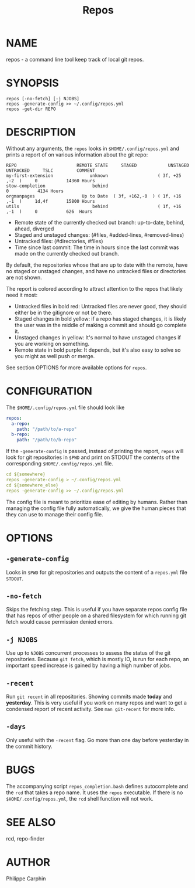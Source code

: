 #+TITLE: Repos
* NAME
repos - a command line tool keep track of local git repos.
* SYNOPSIS

#+begin_src shell
repos [-no-fetch] [-j NJOBS]
repos -generate-config >> ~/.config/repos.yml
repos -get-dir REPO
#+end_src

* DESCRIPTION
Without any arguments, the ~repos~ looks in ~$HOME/.config/repos.yml~ and prints
a report of on various information about the git repo:

#+begin_src
REPO                       REMOTE STATE     STAGED            UNSTAGED     UNTRACKED     TSLC         COMMENT
my-first-extension              unknown                   ( 3f, +25 ,-2  )     0           14360 Hours
stow-completion                  behind                                        0           4134 Hours
orgmanpages                  Up to Date  ( 3f, +162,-0  ) ( 1f, +16 ,-1  )     1d,4f       15800 Hours
utils                            behind                   ( 1f, +16 ,-1  )     0           626  Hours
#+end_src

- Remote state of the currently checked out branch: up-to-date, behind, ahead, diverged
- Staged and unstaged changes: (#files, #added-lines, #removed-lines)
- Untracked files: (#directories, #files)
- Time since last commit: The time in hours since the last commit was made on
  the currently checked out branch.

By default, the repositories whose that are up to date with the remote, have no
staged or unstaged changes, and have no untracked files or directories are
not shown.

The report is colored according to attract attention to the repos that likely
need it most:
- Untracked files in bold red: Untracked files are never good, they should either
  be in the gitignore or not be there.
- Staged changes in bold yellow: if a repo has staged changes, it is likely the
  user was in the middle of making a commit and should go complete it.
- Unstaged changes in yellow: It's normal to have unstaged changes if you are
  working on something.
- Remote state in bold purple: It depends, but it's also easy to solve so you
  might as well push or merge.

See section OPTIONS for more available options for ~repos~.

* CONFIGURATION

The ~$HOME/.config/repos.yml~ file should look like

#+begin_src yaml
repos:
  a-repo:
    path: "/path/to/a-repo"
  b-repo:
    path: "/path/to/b-repo"
#+end_src

If the ~-generate-config~ is passed, instead of printing the report, ~repos~
will look for git repositories in ~$PWD~ and print on STDOUT the contents of the
corresponding ~$HOME/.config/repos.yml~ file.

#+begin_src yaml
cd ${somewhere}
repos -generate-config > ~/.config/repos.yml
cd ${somewhere_else}
repos -generate-config >> ~/.config/repos.yml
#+end_src

The config file is meant to prioritize ease of editing by humans.  Rather than
managing the config file fully automatically, we give the human pieces that they
can use to manage their config file.



* OPTIONS

** ~-generate-config~

Looks in ~$PWD~ for git repositories and outputs the content of a ~repos.yml~
file ~STDOUT~.

** ~-no-fetch~

Skips the fetching step.  This is useful if you have separate repos config file
that has repos of other people on a shared filesystem for which running git fetch
would cause permission denied errors.

** ~-j NJOBS~

Use up to ~NJOBS~ concurrent processes to assess the status of the git
repositories.  Because =git fetch=, which is mostly IO, is run for each
repo, an important speed increase is gained by having a high number of jobs.

** ~-recent~

Run ~git recent~ in all repositories.  Showing commits made *today* and
*yesterday*.  This is very useful if you work on many repos and want to get a
condensed report of recent activity.  See =man git-recent= for more info.

** ~-days~

Only useful with the ~-recent~ flag.  Go more than one day before yesterday in
the commit history.

* BUGS

The accompanying script =repos_completion.bash= defines autocomplete and the
~rcd~ that takes a repo name.  It uses the ~repos~ executable.  If there is no
~$HOME/.config/repos.yml~, the ~rcd~ shell function will not work.

* SEE ALSO 
rcd, repo-finder
* AUTHOR
Philippe Carphin
